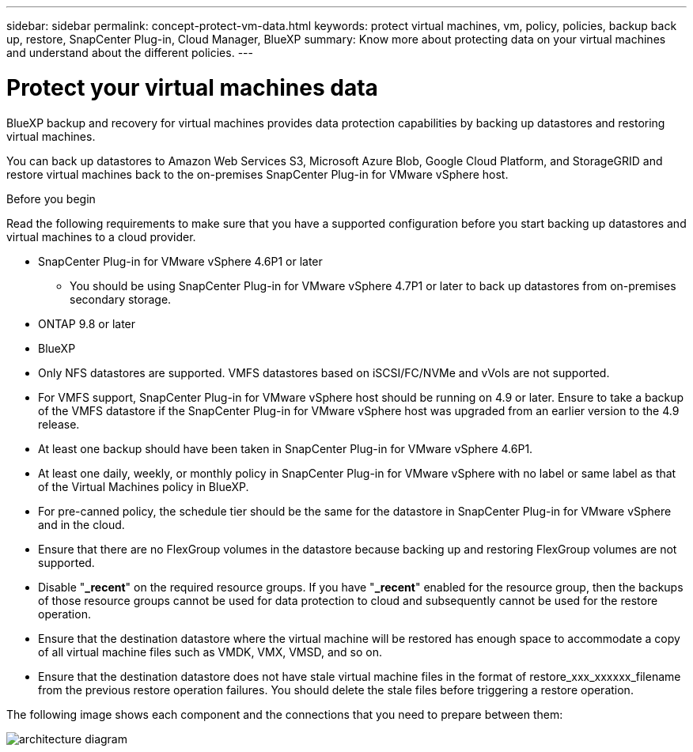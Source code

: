 ---
sidebar: sidebar
permalink: concept-protect-vm-data.html
keywords: protect virtual machines, vm, policy, policies, backup back up, restore, SnapCenter Plug-in, Cloud Manager, BlueXP
summary: Know more about protecting data on your virtual machines and understand about the different policies.
---

= Protect your virtual machines data
:hardbreaks:
:nofooter:
:icons: font
:linkattrs:
:imagesdir: ./media/

[.lead]

BlueXP backup and recovery for virtual machines provides data protection capabilities by backing up datastores and restoring virtual machines.

You can back up datastores to Amazon Web Services S3, Microsoft Azure Blob, Google Cloud Platform, and StorageGRID and restore virtual machines back to the on-premises SnapCenter Plug-in for VMware vSphere host.

.Before you begin
Read the following requirements to make sure that you have a supported configuration before you start backing up datastores and virtual machines to a cloud provider. 

* SnapCenter Plug-in for VMware vSphere 4.6P1 or later
** You should be using SnapCenter Plug-in for VMware vSphere 4.7P1 or later to back up datastores from on-premises secondary storage.
* ONTAP 9.8 or later
* BlueXP 
* Only NFS datastores are supported. VMFS datastores based on iSCSI/FC/NVMe and vVols are not supported.
* For VMFS support, SnapCenter Plug-in for VMware vSphere host should be running on 4.9 or later. Ensure to take a backup of the VMFS datastore if the SnapCenter Plug-in for VMware vSphere host was upgraded from an earlier version to the 4.9 release.
* At least one backup should have been taken in SnapCenter Plug-in for VMware vSphere 4.6P1.
* At least one daily, weekly, or monthly policy in SnapCenter Plug-in for VMware vSphere with no label or same label as that of the Virtual Machines policy in BlueXP.
* For pre-canned policy, the schedule tier should be the same for the datastore in SnapCenter Plug-in for VMware vSphere and in the cloud.
* Ensure that there are no FlexGroup volumes in the datastore because backing up and restoring FlexGroup volumes are not supported.
* Disable "*_recent*" on the required resource groups. If you have "*_recent*" enabled for the resource group, then the backups of those resource groups cannot be used for data protection to cloud and subsequently cannot be used for the restore operation.
* Ensure that the destination datastore where the virtual machine will be restored has enough space to accommodate a copy of all virtual machine files such as VMDK, VMX, VMSD, and so on.
* Ensure that the destination datastore does not have stale virtual machine files in the format of restore_xxx_xxxxxx_filename from the previous restore operation failures. You should delete the stale files before triggering a restore operation.

The following image shows each component and the connections that you need to prepare between them:

image:cloud_backup_vm.png[architecture diagram]
